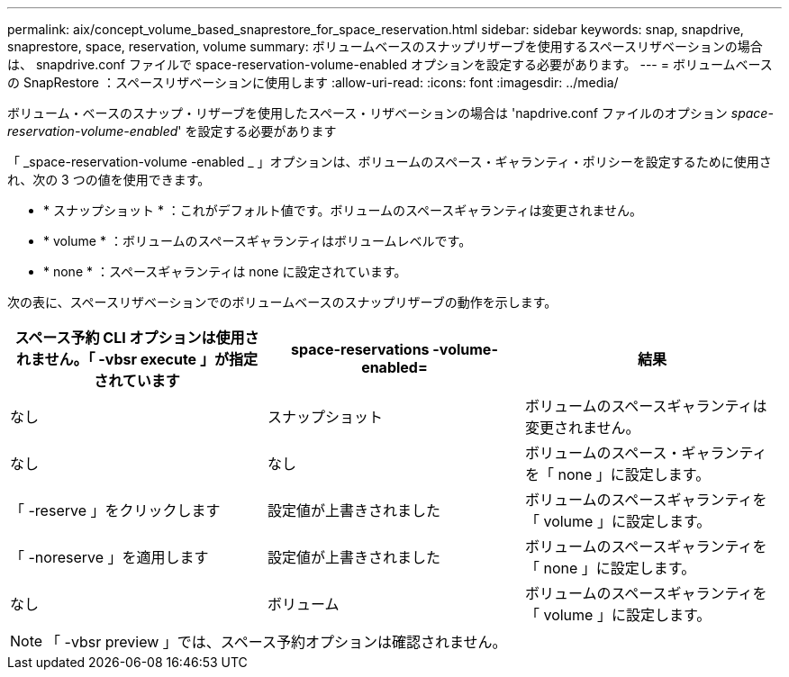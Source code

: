---
permalink: aix/concept_volume_based_snaprestore_for_space_reservation.html 
sidebar: sidebar 
keywords: snap, snapdrive, snaprestore, space, reservation, volume 
summary: ボリュームベースのスナップリザーブを使用するスペースリザベーションの場合は、 snapdrive.conf ファイルで space-reservation-volume-enabled オプションを設定する必要があります。 
---
= ボリュームベースの SnapRestore ：スペースリザベーションに使用します
:allow-uri-read: 
:icons: font
:imagesdir: ../media/


[role="lead"]
ボリューム・ベースのスナップ・リザーブを使用したスペース・リザベーションの場合は 'napdrive.conf ファイルのオプション _space-reservation-volume-enabled_' を設定する必要があります

「 _space-reservation-volume -enabled _ 」オプションは、ボリュームのスペース・ギャランティ・ポリシーを設定するために使用され、次の 3 つの値を使用できます。

* * スナップショット * ：これがデフォルト値です。ボリュームのスペースギャランティは変更されません。
* * volume * ：ボリュームのスペースギャランティはボリュームレベルです。
* * none * ：スペースギャランティは none に設定されています。


次の表に、スペースリザベーションでのボリュームベースのスナップリザーブの動作を示します。

|===
| スペース予約 CLI オプションは使用されません。「 -vbsr execute 」が指定されています | space-reservations -volume-enabled= | 結果 


 a| 
なし
 a| 
スナップショット
 a| 
ボリュームのスペースギャランティは変更されません。



 a| 
なし
 a| 
なし
 a| 
ボリュームのスペース・ギャランティを「 none 」に設定します。



 a| 
「 -reserve 」をクリックします
 a| 
設定値が上書きされました
 a| 
ボリュームのスペースギャランティを「 volume 」に設定します。



 a| 
「 -noreserve 」を適用します
 a| 
設定値が上書きされました
 a| 
ボリュームのスペースギャランティを「 none 」に設定します。



 a| 
なし
 a| 
ボリューム
 a| 
ボリュームのスペースギャランティを「 volume 」に設定します。

|===

NOTE: 「 -vbsr preview 」では、スペース予約オプションは確認されません。
